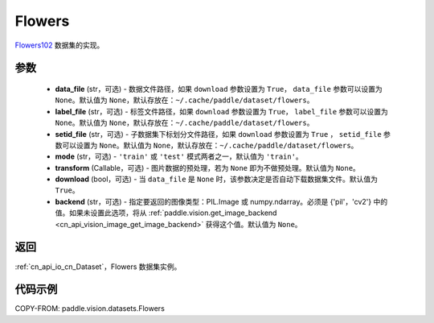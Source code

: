 .. _cn_api_vision_datasets_Flowers:

Flowers
-------------------------------

.. py:class:: paddle.vision.datasets.Flowers(data_file=None, label_file=None, setid_file=None, mode='train', transform=None, download=True, backend=None)


`Flowers102 <https://www.robots.ox.ac.uk/~vgg/data/flowers/>`_ 数据集的实现。

参数
:::::::::

  - **data_file** (str，可选) - 数据文件路径，如果 ``download`` 参数设置为 ``True``， ``data_file`` 参数可以设置为 ``None``。默认值为 ``None``，默认存放在：``~/.cache/paddle/dataset/flowers``。
  - **label_file** (str，可选) - 标签文件路径，如果 ``download`` 参数设置为 ``True``， ``label_file`` 参数可以设置为 ``None``。默认值为 ``None``，默认存放在：``~/.cache/paddle/dataset/flowers``。
  - **setid_file** (str，可选) - 子数据集下标划分文件路径，如果 ``download`` 参数设置为 ``True`` ， ``setid_file`` 参数可以设置为 ``None``。默认值为 ``None``，默认存放在：``~/.cache/paddle/dataset/flowers``。
  - **mode** (str，可选) - ``'train'`` 或 ``'test'`` 模式两者之一，默认值为 ``'train'``。
  - **transform** (Callable，可选) - 图片数据的预处理，若为 ``None`` 即为不做预处理。默认值为 ``None``。
  - **download** (bool，可选) - 当 ``data_file`` 是 ``None`` 时，该参数决定是否自动下载数据集文件。默认值为 ``True``。
  - **backend** (str，可选) - 指定要返回的图像类型：PIL.Image 或 numpy.ndarray。必须是 {'pil'，'cv2'} 中的值。如果未设置此选项，将从 :ref:`paddle.vision.get_image_backend <cn_api_vision_image_get_image_backend>` 获得这个值。默认值为 ``None``。

返回
:::::::::

:ref:`cn_api_io_cn_Dataset`，Flowers 数据集实例。

代码示例
:::::::::

COPY-FROM: paddle.vision.datasets.Flowers
